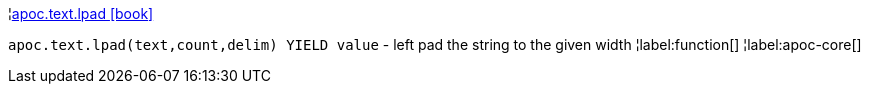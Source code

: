 ¦xref::overview/apoc.text/apoc.text.lpad.adoc[apoc.text.lpad icon:book[]] +

`apoc.text.lpad(text,count,delim) YIELD value` - left pad the string to the given width
¦label:function[]
¦label:apoc-core[]
